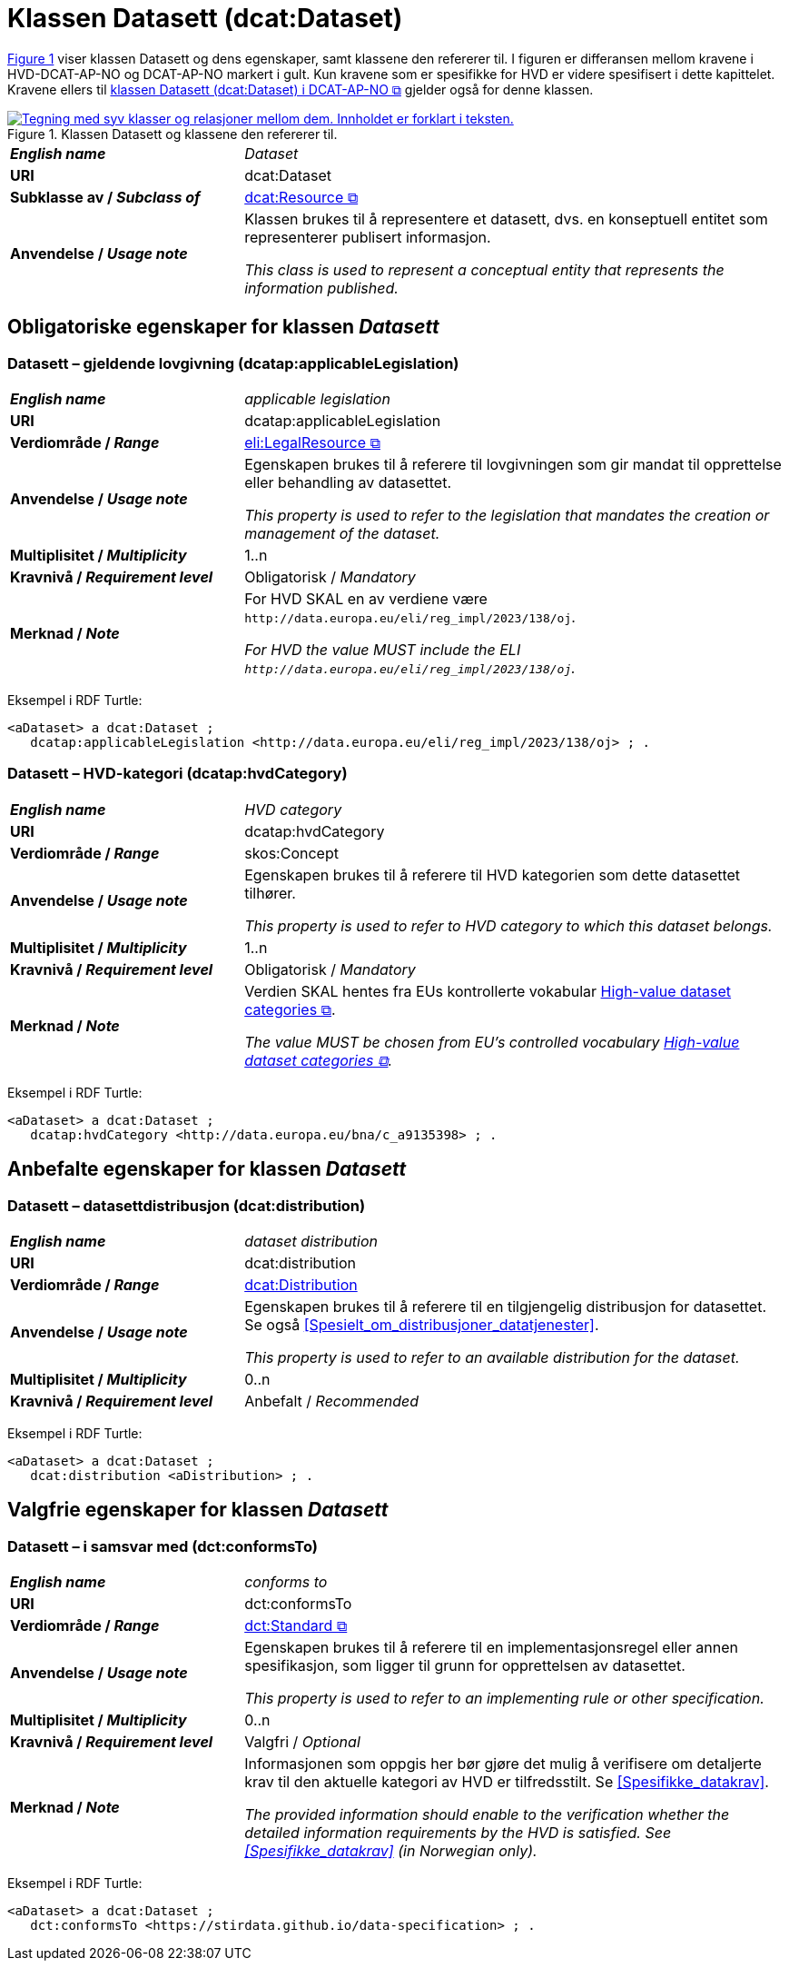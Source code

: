 = Klassen Datasett (dcat:Dataset) [[Datasett]]

:xrefstyle: short

<<diagram-Klassen-Datasett>> viser klassen Datasett og dens egenskaper, samt klassene den refererer til. I figuren er differansen mellom kravene i HVD-DCAT-AP-NO og DCAT-AP-NO markert i gult. Kun kravene som er spesifikke for HVD er videre spesifisert i dette kapittelet. Kravene ellers til https://data.norge.no/specification/dcat-ap-no/#Datasett[klassen Datasett (dcat:Dataset) i DCAT-AP-NO &#x29C9;, window="_blank", role="ext-link"] gjelder også for denne klassen.

[[diagram-Klassen-Datasett]]
.Klassen Datasett og klassene den refererer til.
[link=images/Klassen-Datasett.png]
image::images/Klassen-Datasett.png[alt="Tegning med syv klasser og relasjoner mellom dem. Innholdet er forklart i teksten."]

:xrefstyle: full

[cols="30s,70"]
|===
| _English name_ | _Dataset_
| URI | dcat:Dataset
| Subklasse av / _Subclass of_ | https://data.norge.no/specification/dcat-ap-no/#KatalogisertRessurs[dcat:Resource &#x29C9;, window="_blank", role="ext-link"]
| Anvendelse / _Usage note_ | Klassen brukes til å representere et datasett, dvs. en konseptuell entitet som representerer publisert informasjon.

_This class is used to represent a conceptual entity that represents the information published._
|===


== Obligatoriske egenskaper for klassen _Datasett_ [[Datasett-obligatoriske-egenskaper]]
 
=== Datasett – gjeldende lovgivning (dcatap:applicableLegislation) [[Datasett-gjeldendeLovgivning]]

[cols="30s,70"]
|===
| _English name_ | _applicable legislation_
| URI | dcatap:applicableLegislation
| Verdiområde / _Range_ | https://data.norge.no/specification/dcat-ap-no/#RegulativRessurs[eli:LegalResource &#x29C9;, window="_blank", role="ext-link"]
| Anvendelse / _Usage note_ | Egenskapen brukes til å referere til lovgivningen som gir mandat til opprettelse eller behandling av datasettet.

_This property is used to refer to the legislation that mandates the creation or management of the dataset._
| Multiplisitet / _Multiplicity_ | 1..n
| Kravnivå / _Requirement level_ | Obligatorisk / _Mandatory_
| Merknad / _Note_ | For HVD SKAL en av verdiene være `\http://data.europa.eu/eli/reg_impl/2023/138/oj`.

__For HVD the value MUST include the ELI `\http://data.europa.eu/eli/reg_impl/2023/138/oj`.__
|===

Eksempel i RDF Turtle:
-----
<aDataset> a dcat:Dataset ; 
   dcatap:applicableLegislation <http://data.europa.eu/eli/reg_impl/2023/138/oj> ; .
-----

=== Datasett – HVD-kategori (dcatap:hvdCategory) [[Datasett-hvdKategori]]

[cols="30s,70"]
|===
| _English name_ | _HVD category_
| URI | dcatap:hvdCategory
| Verdiområde / _Range_ | skos:Concept
| Anvendelse / _Usage note_ | Egenskapen brukes til å referere til HVD kategorien som dette datasettet tilhører. 

__This property is used to refer to HVD category to which this dataset belongs.__
| Multiplisitet / _Multiplicity_ | 1..n
| Kravnivå / _Requirement level_ | Obligatorisk / _Mandatory_
| Merknad / _Note_ | Verdien SKAL hentes fra EUs kontrollerte vokabular  https://op.europa.eu/en/web/eu-vocabularies/concept-scheme/-/resource?uri=http://data.europa.eu/bna/asd487ae75[High-value dataset categories  &#x29C9;, window="_blank", role="ext-link"]. 

__The value MUST be chosen from EU's controlled vocabulary https://op.europa.eu/en/web/eu-vocabularies/concept-scheme/-/resource?uri=http://data.europa.eu/bna/asd487ae75[High-value dataset categories  &#x29C9;, window="_blank", role="ext-link"].__
|===

Eksempel i RDF Turtle:
-----
<aDataset> a dcat:Dataset ; 
   dcatap:hvdCategory <http://data.europa.eu/bna/c_a9135398> ; .
-----
 
== Anbefalte egenskaper for klassen _Datasett_ [[Datasett-anbefalte-egenskaper]]


=== Datasett – datasettdistribusjon (dcat:distribution) [[Datasett-datasettdistribusjon]]

[cols="30s,70"]
|===
| _English name_ | _dataset distribution_
| URI | dcat:distribution
| Verdiområde / _Range_ | <<Distribusjon, dcat:Distribution>>
| Anvendelse / _Usage note_ | Egenskapen brukes til å referere til en tilgjengelig distribusjon for datasettet. Se også <<Spesielt_om_distribusjoner_datatjenester>>. 

_This property is used to refer to an available distribution for the dataset._
| Multiplisitet / _Multiplicity_ | 0..n 
| Kravnivå / _Requirement level_ | Anbefalt / _Recommended_ 
|===

Eksempel i RDF Turtle:
-----
<aDataset> a dcat:Dataset ; 
   dcat:distribution <aDistribution> ; .
-----

== Valgfrie egenskaper for klassen _Datasett_ [[Datasett-valgfrie-egenskaper]]

=== Datasett – i samsvar med (dct:conformsTo) [[Datasett-iSamsvarMed]]

[cols="30s,70"]
|===
| _English name_ | _conforms to_
| URI | dct:conformsTo
| Verdiområde / _Range_ | https://data.norge.no/specification/dcat-ap-no/#Standard[dct:Standard &#x29C9;, window="_blank", role="ext-link"]
| Anvendelse / _Usage note_ | Egenskapen brukes til å referere til en implementasjonsregel eller annen spesifikasjon, som ligger til grunn for opprettelsen av datasettet.

_This property is used to refer to an implementing rule or other specification._
| Multiplisitet / _Multiplicity_ | 0..n
| Kravnivå / _Requirement level_ | Valgfri / _Optional_ 
| Merknad / _Note_ | Informasjonen som oppgis her bør gjøre det mulig å verifisere om detaljerte krav til den aktuelle kategori av HVD er tilfredsstilt. Se <<Spesifikke_datakrav>>. 

__The provided information should enable to the verification whether the detailed information requirements by the HVD is satisfied. See <<Spesifikke_datakrav>> (in Norwegian only).__ 
|===

Eksempel i RDF Turtle:
-----
<aDataset> a dcat:Dataset ; 
   dct:conformsTo <https://stirdata.github.io/data-specification> ; .
-----

